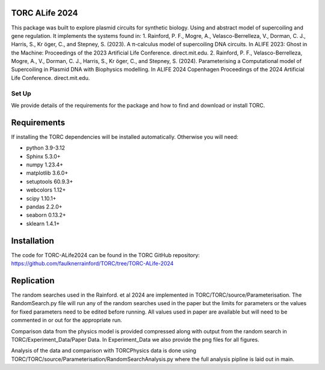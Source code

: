 TORC ALife 2024
=================================================

This package was built to explore plasmid circuits for synthetic biology. Using and abstract model of supercoiling and
gene regulation. It implements the systems found in:
1. Rainford, P. F., Mogre, A., Velasco-Berrelleza, V., Dorman, C. J., Harris, S., Kr ̈oger, C., and Stepney, S. (2023).
A π-calculus model of supercoiling DNA circuits. In ALIFE 2023: Ghost in the Machine: Proceedings of the 2023
Artificial Life Conference. direct.mit.edu.
2. Rainford, P. F., Velasco-Berrelleza, Mogre, A., V., Dorman, C. J., Harris, S., Kr ̈oger, C., and Stepney, S. (2024).
Parameterising a Computational model of Supercoiling in Plasmid DNA with Biophysics modelling. In ALIFE 2024 Copenhagen
Proceedings of the 2024 Artificial Life Conference. direct.mit.edu.

#########
Set Up
#########

We provide details of the requirements for the package and how to find and download or install TORC.

Requirements
============

If installing the TORC dependencies will be installed automatically. Otherwise you will need:

- python 3.9-3.12
- Sphinx 5.3.0+
- numpy 1.23.4+
- matplotlib 3.6.0+
- setuptools 60.9.3+
- webcolors 1.12+
- scipy 1.10.1+
- pandas 2.2.0+
- seaborn 0.13.2+
- sklearn 1.4.1+

Installation
============

The code for TORC-ALife2024 can be found in the TORC GitHub repository:
https://github.com/faulknerrainford/TORC/tree/TORC-ALife-2024

Replication
===========

The random searches used in the Rainford. et al 2024 are implemented in TORC/TORC/source/Parameterisation.
The RandomSearch.py file will run any of the random searches used in the paper but the limits for parameters or the
values for fixed parameters need to be edited before running. All values used in paper are available but will need to
be commented in or out for the appropriate run.

Comparison data from the physics model is provided compressed along with output from the random search in
TORC/Experiment_Data/Paper Data. In Experiment_Data we also provide the png files for all figures.

Analysis of the data and comparison with TORCPhysics data is done using
TORC/TORC/source/Parameterisation/RandomSearchAnalysis.py where the full analysis pipline is laid out in main.


